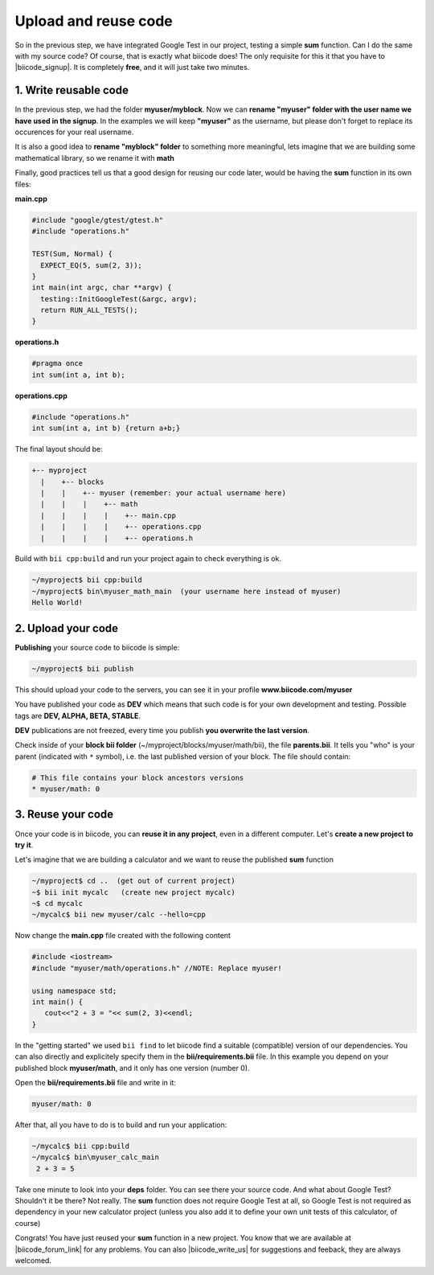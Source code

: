 .. _cpp_publish_reuse:


Upload and reuse code
=====================

So in the previous step, we have integrated Google Test in our project, testing a simple **sum** function.
Can I do the same with my source code? Of course, that is exactly what biicode does! 
The only requisite for this it that you have to |biicode_signup|. It is completely **free**, and it will just take two minutes.


.. |biicode_signup| raw:: html
   
   <b><a href="https://www.biicode.com/accounts/signup" target="_blank">register an account</a></b>


1. Write reusable code
----------------------
In the previous step, we had the folder **myuser/myblock**. 
Now we can **rename "myuser" folder with the user name we have used in the signup**. 
In the examples we will keep **"myuser"** as the username, but please don't forget to replace its occurences for your real username.

It is also a good idea to **rename "myblock" folder** to something more meaningful,
lets imagine that we are building some mathematical library, so we rename it with **math**

Finally, good practices tell us that a good design for reusing our code later,
would be having the **sum** function in its own files:


**main.cpp**

.. code-block:: cpp

  #include "google/gtest/gtest.h"
  #include "operations.h"
  
  TEST(Sum, Normal) {
    EXPECT_EQ(5, sum(2, 3));
  }
  int main(int argc, char **argv) {
    testing::InitGoogleTest(&argc, argv);
    return RUN_ALL_TESTS();
  }


**operations.h**

.. code-block:: cpp

  #pragma once
  int sum(int a, int b);


**operations.cpp**

.. code-block:: cpp

  #include "operations.h"
  int sum(int a, int b) {return a+b;}

The final layout should be:

.. code-block:: text

  +-- myproject
    |    +-- blocks
    |    |    +-- myuser (remember: your actual username here)
    |    |    |    +-- math
    |    |    |    |    +-- main.cpp
    |    |    |    |    +-- operations.cpp
    |    |    |    |    +-- operations.h


Build with ``bii cpp:build`` and run your project again to check everything is ok.

.. code-block:: bash

   ~/myproject$ bii cpp:build
   ~/myproject$ bin\myuser_math_main  (your username here instead of myuser)
   Hello World!


2. Upload your code
-------------------

**Publishing** your source code to biicode is simple:

.. code-block:: bash

   ~/myproject$ bii publish

This should upload your code to the servers, you can see it in your profile **www.biicode.com/myuser**

You have published your code as **DEV**  which means that such code is for your own development and testing. 
Possible tags are **DEV, ALPHA, BETA, STABLE**.

**DEV** publications are not freezed, every time you publish **you overwrite the last version**.


Check inside of your **block bii folder** (~/myproject/blocks/myuser/math/bii), the file **parents.bii**.
It tells you "who" is your parent (indicated with ``*`` symbol), i.e. the last published version of your block.
The file should contain:

.. code-block:: bash

   # This file contains your block ancestors versions
   * myuser/math: 0



3. Reuse your code
------------------
Once your code is in biicode, you can **reuse it in any project**, even in a different computer. Let's **create a new project to try it**.

Let's imagine that we are building a calculator and we want to reuse the published **sum** function

.. code-block:: bash

   ~/myproject$ cd ..  (get out of current project)
   ~$ bii init mycalc   (create new project mycalc)
   ~$ cd mycalc
   ~/mycalc$ bii new myuser/calc --hello=cpp

Now change the **main.cpp** file created with the following content

.. code-block:: cpp

   #include <iostream>
   #include "myuser/math/operations.h" //NOTE: Replace myuser!

   using namespace std;
   int main() {
      cout<<"2 + 3 = "<< sum(2, 3)<<endl;
   }


In the "getting started" we used ``bii find`` to let biicode find a suitable (compatible) version of our dependencies. 
You can also directly and explicitely specify them in the **bii/requirements.bii** file. 
In this example you depend on your published block **myuser/math**, and it only has one version (number 0). 

Open the **bii/requirements.bii** file and write in it:

.. code-block:: bash

   myuser/math: 0


After that, all you have to do is to build and run your application:

.. code-block:: bash

   ~/mycalc$ bii cpp:build
   ~/mycalc$ bin\myuser_calc_main
    2 + 3 = 5


.. container:: infonote

   Take one minute to look into your **deps** folder. You can see there your source code. And what about Google Test? Shouldn't it be there? Not really. The **sum** function does not require Google Test at all, so Google Test is not required as dependency in your new calculator project (unless you also add it to define your own unit tests of this calculator, of course)



Congrats! You have just reused your **sum** function in a new project. You know that we are available at |biicode_forum_link| for any problems. You can also |biicode_write_us| for suggestions and feeback, they are always welcomed.

.. |biicode_forum_link| raw:: html

   <a href="http://forum.biicode.com" target="_blank">the biicode forum</a>
 

.. |biicode_write_us| raw:: html

   <a href="mailto:info@biicode.com" target="_blank">write us</a>


